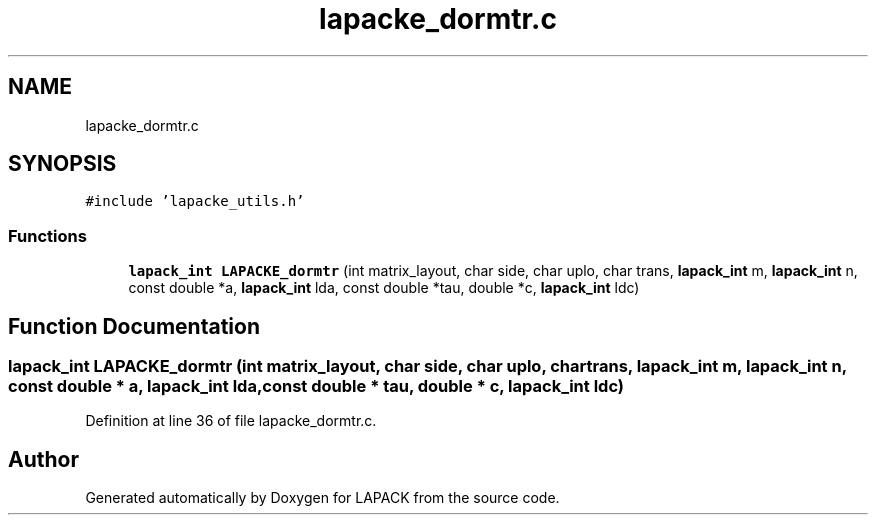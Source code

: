 .TH "lapacke_dormtr.c" 3 "Tue Nov 14 2017" "Version 3.8.0" "LAPACK" \" -*- nroff -*-
.ad l
.nh
.SH NAME
lapacke_dormtr.c
.SH SYNOPSIS
.br
.PP
\fC#include 'lapacke_utils\&.h'\fP
.br

.SS "Functions"

.in +1c
.ti -1c
.RI "\fBlapack_int\fP \fBLAPACKE_dormtr\fP (int matrix_layout, char side, char uplo, char trans, \fBlapack_int\fP m, \fBlapack_int\fP n, const double *a, \fBlapack_int\fP lda, const double *tau, double *c, \fBlapack_int\fP ldc)"
.br
.in -1c
.SH "Function Documentation"
.PP 
.SS "\fBlapack_int\fP LAPACKE_dormtr (int matrix_layout, char side, char uplo, char trans, \fBlapack_int\fP m, \fBlapack_int\fP n, const double * a, \fBlapack_int\fP lda, const double * tau, double * c, \fBlapack_int\fP ldc)"

.PP
Definition at line 36 of file lapacke_dormtr\&.c\&.
.SH "Author"
.PP 
Generated automatically by Doxygen for LAPACK from the source code\&.
